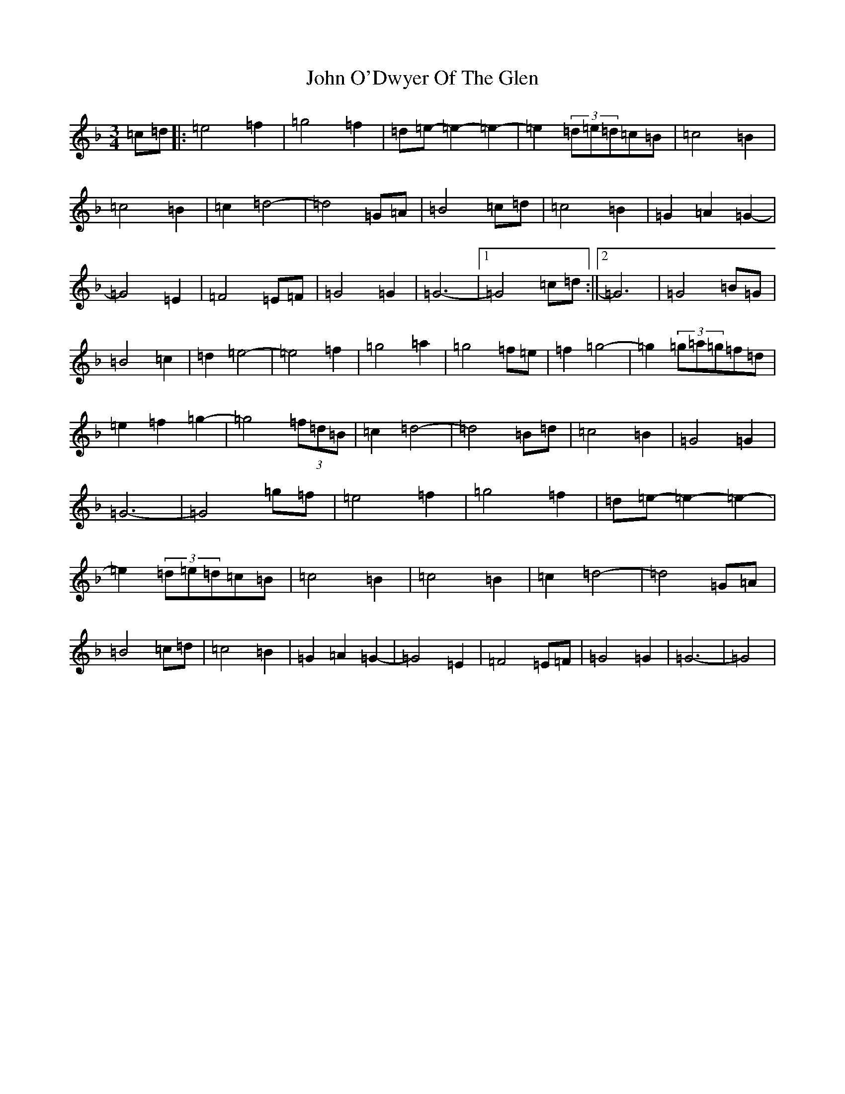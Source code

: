 X: 10840
T: John O'Dwyer Of The Glen
S: https://thesession.org/tunes/8284#setting8284
Z: D Mixolydian
R: waltz
M:3/4
L:1/8
K: C Mixolydian
=c=d|:=e4=f2|=g4=f2|=d=e-=e2-=e2-|=e2(3=d=e=d=c=B|=c4=B2|=c4=B2|=c2=d4-|=d4=G=A|=B4=c=d|=c4=B2|=G2=A2=G2-|=G4=E2|=F4=E=F|=G4=G2|=G6-|1=G4=c=d:||2=G6|=G4=B=G|=B4=c2|=d2=e4-|=e4=f2|=g4=a2|=g4=f=e|=f2=g4-|=g2(3=g=a=g=f=d|=e2=f2=g2-|=g4(3=f=d=B|=c2=d4-|=d4=B=d|=c4=B2|=G4=G2|=G6-|=G4=g=f|=e4=f2|=g4=f2|=d=e-=e2-=e2-|=e2(3=d=e=d=c=B|=c4=B2|=c4=B2|=c2=d4-|=d4=G=A|=B4=c=d|=c4=B2|=G2=A2=G2-|=G4=E2|=F4=E=F|=G4=G2|=G6-|=G4|